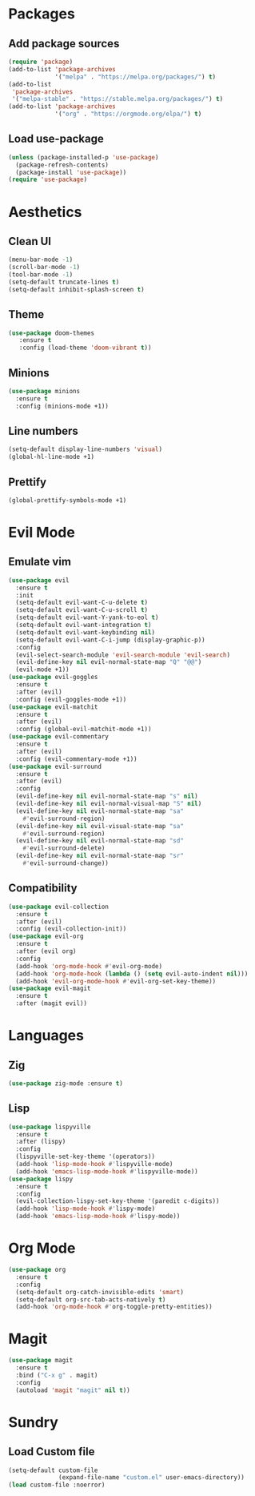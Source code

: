 #+startup: indent content
* Packages
** Add package sources
#+begin_src emacs-lisp
  (require 'package)
  (add-to-list 'package-archives 
               '("melpa" . "https://melpa.org/packages/") t)
  (add-to-list
   'package-archives 
   '("melpa-stable" . "https://stable.melpa.org/packages/") t)
  (add-to-list 'package-archives 
               '("org" . "https://orgmode.org/elpa/") t)
#+end_src
** Load use-package
#+begin_src emacs-lisp
  (unless (package-installed-p 'use-package)
    (package-refresh-contents)
    (package-install 'use-package))
  (require 'use-package)
#+end_src
* Aesthetics
** Clean UI
#+begin_src emacs-lisp
  (menu-bar-mode -1)
  (scroll-bar-mode -1)
  (tool-bar-mode -1)
  (setq-default truncate-lines t)
  (setq-default inhibit-splash-screen t)
#+end_src
** Theme
#+begin_src emacs-lisp
  (use-package doom-themes
     :ensure t
     :config (load-theme 'doom-vibrant t))
#+end_src
** Minions
#+begin_src emacs-lisp
  (use-package minions
    :ensure t
    :config (minions-mode +1))
#+end_src
** Line numbers
#+begin_src emacs-lisp
  (setq-default display-line-numbers 'visual)
  (global-hl-line-mode +1)
#+end_src
** Prettify
#+begin_src emacs-lisp
  (global-prettify-symbols-mode +1)
#+end_src
* Evil Mode
** Emulate vim
#+begin_src emacs-lisp
  (use-package evil
    :ensure t
    :init
    (setq-default evil-want-C-u-delete t)
    (setq-default evil-want-C-u-scroll t)
    (setq-default evil-want-Y-yank-to-eol t)
    (setq-default evil-want-integration t)
    (setq-default evil-want-keybinding nil)
    (setq-default evil-want-C-i-jump (display-graphic-p))
    :config
    (evil-select-search-module 'evil-search-module 'evil-search)
    (evil-define-key nil evil-normal-state-map "Q" "@@")
    (evil-mode +1))
  (use-package evil-goggles
    :ensure t
    :after (evil)
    :config (evil-goggles-mode +1))
  (use-package evil-matchit
    :ensure t
    :after (evil)
    :config (global-evil-matchit-mode +1))
  (use-package evil-commentary
    :ensure t
    :after (evil)
    :config (evil-commentary-mode +1))
  (use-package evil-surround
    :ensure t
    :after (evil)
    :config
    (evil-define-key nil evil-normal-state-map "s" nil)
    (evil-define-key nil evil-normal-visual-map "S" nil)
    (evil-define-key nil evil-normal-state-map "sa" 
      #'evil-surround-region)
    (evil-define-key nil evil-visual-state-map "sa" 
      #'evil-surround-region)
    (evil-define-key nil evil-normal-state-map "sd" 
      #'evil-surround-delete)
    (evil-define-key nil evil-normal-state-map "sr" 
      #'evil-surround-change))
#+end_src
** Compatibility
#+begin_src emacs-lisp
  (use-package evil-collection
    :ensure t
    :after (evil)
    :config (evil-collection-init))
  (use-package evil-org
    :ensure t
    :after (evil org)
    :config
    (add-hook 'org-mode-hook #'evil-org-mode)
    (add-hook 'org-mode-hook (lambda () (setq evil-auto-indent nil)))
    (add-hook 'evil-org-mode-hook #'evil-org-set-key-theme))
  (use-package evil-magit
    :ensure t
    :after (magit evil))
#+end_src
* Languages
** Zig
#+begin_src emacs-lisp
  (use-package zig-mode :ensure t)
#+end_src
** Lisp
#+begin_src emacs-lisp
  (use-package lispyville
    :ensure t
    :after (lispy)
    :config
    (lispyville-set-key-theme '(operators))
    (add-hook 'lisp-mode-hook #'lispyville-mode)
    (add-hook 'emacs-lisp-mode-hook #'lispyville-mode))
  (use-package lispy
    :ensure t
    :config
    (evil-collection-lispy-set-key-theme '(paredit c-digits))
    (add-hook 'lisp-mode-hook #'lispy-mode)
    (add-hook 'emacs-lisp-mode-hook #'lispy-mode))
#+end_src
* Org Mode
#+begin_src emacs-lisp
  (use-package org
    :ensure t
    :config
    (setq-default org-catch-invisible-edits 'smart)
    (setq-default org-src-tab-acts-natively t)
    (add-hook 'org-mode-hook #'org-toggle-pretty-entities))
#+end_src
* Magit
#+begin_src emacs-lisp
  (use-package magit
    :ensure t
    :bind ("C-x g" . magit)
    :config
    (autoload 'magit "magit" nil t))
#+end_src
* Sundry
** Load Custom file
#+begin_src emacs-lisp
  (setq-default custom-file
                (expand-file-name "custom.el" user-emacs-directory))
  (load custom-file :noerror)
#+end_src
